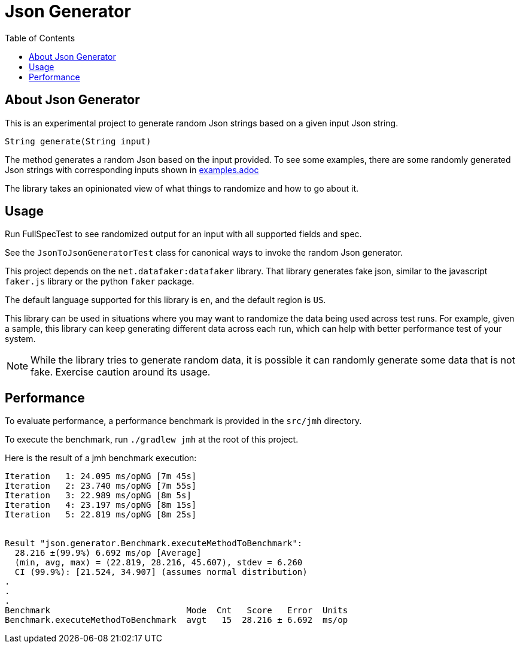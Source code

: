 = Json Generator
:toc:

== About Json Generator
This is an experimental project to generate random Json strings based on a given input Json string.

`String generate(String input)`

The method generates a random Json based on the input provided. To see some examples, there are some randomly generated Json strings with corresponding inputs shown in https://github.com/psumiya/json-generator/blob/main/examples.adoc[examples.adoc]

The library takes an opinionated view of what things to randomize and how to go about it.

== Usage

Run FullSpecTest to see randomized output for an input with all supported fields and spec.

See the `JsonToJsonGeneratorTest` class for canonical ways to invoke the random Json generator.

This project depends on the `net.datafaker:datafaker` library. That library generates fake json, similar to the javascript `faker.js` library or the python `faker` package.

The default language supported for this library is `en`, and the default region is `US`.

This library can be used in situations where you may want to randomize the data being used across test runs. For example, given a sample, this library can keep generating different data across each run, which can help with better performance test of your system.

NOTE: While the library tries to generate random data, it is possible it can randomly generate some data that is not fake. Exercise caution around its usage.

== Performance

To evaluate performance, a performance benchmark is provided in the `src/jmh` directory.

To execute the benchmark, run `./gradlew jmh` at the root of this project.

Here is the result of a jmh benchmark execution:

[source:shell]
----
Iteration   1: 24.095 ms/opNG [7m 45s]
Iteration   2: 23.740 ms/opNG [7m 55s]
Iteration   3: 22.989 ms/opNG [8m 5s]
Iteration   4: 23.197 ms/opNG [8m 15s]
Iteration   5: 22.819 ms/opNG [8m 25s]


Result "json.generator.Benchmark.executeMethodToBenchmark":
  28.216 ±(99.9%) 6.692 ms/op [Average]
  (min, avg, max) = (22.819, 28.216, 45.607), stdev = 6.260
  CI (99.9%): [21.524, 34.907] (assumes normal distribution)
.
.
.
Benchmark                           Mode  Cnt   Score   Error  Units
Benchmark.executeMethodToBenchmark  avgt   15  28.216 ± 6.692  ms/op
----